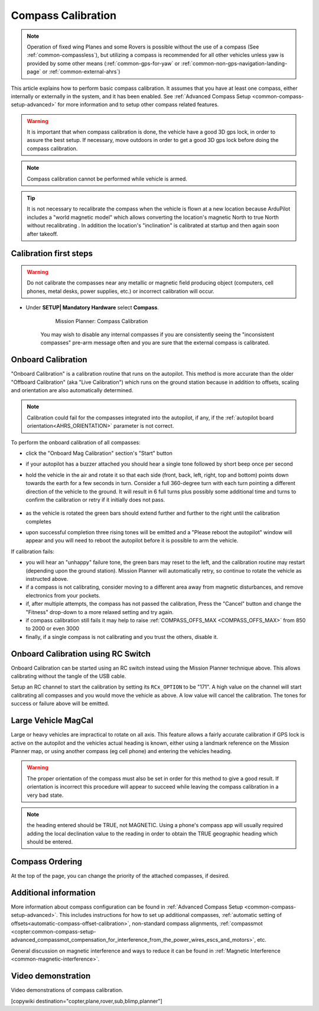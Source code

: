 .. _common-compass-calibration-in-mission-planner:

===================
Compass Calibration
===================

.. note:: Operation of fixed wing Planes and some Rovers is possible without the use of a compass (See :ref:`common-compassless`), but utilizing a compass is recommended for all other vehicles unless yaw is provided by some other means (:ref:`common-gps-for-yaw` or :ref:`common-non-gps-navigation-landing-page` or :ref:`common-external-ahrs`)

This article explains how to perform basic compass calibration. It assumes that you have at least one compass, either internally or externally in the system, and it has been enabled. See :ref:`Advanced Compass Setup <common-compass-setup-advanced>` for more information and to setup other compass related features.

.. warning::  It is important that when compass calibration is done, the vehicle have a good 3D gps lock, in order to assure the best setup. If necessary, move outdoors in order to get a good 3D gps lock before doing the compass calibration.

.. note::

   Compass calibration cannot be performed while vehicle is armed.


.. tip:: It is not necessary to recalibrate the compass when the vehicle is flown at a new location because ArduPilot includes a "world magnetic model" which allows converting the location's magnetic North to true North without recalibrating .  In addition the location's "inclination" is calibrated at startup and then again soon after takeoff.

Calibration first steps
=======================


.. warning:: Do not calibrate the compasses near any metallic or magnetic field producing object (computers, cell phones, metal desks, power supplies, etc.) or incorrect calibration will occur.


- Under **SETUP\| Mandatory Hardware** select **Compass**.

   .. figure:: ../../../images/CompassCalibration_Onboard.png
      :target: ../_images/CompassCalibration_Onboard.png

      Mission Planner: Compass Calibration

   You may wish to disable any internal compasses if you are consistently seeing the "inconsistent compasses" pre-arm message often and you are sure that the external compass is calibrated. 

.. _onboard_calibration:

Onboard Calibration
===================

"Onboard Calibration" is a calibration routine that runs on the autopilot.  This method is more accurate than the older "Offboard Calibration" (aka "Live Calibration") which runs on the ground station because in addition to offsets, scaling and orientation are also automatically determined.

.. note:: Calibration could fail for the compasses integrated into the autopilot, if any,  if the :ref:`autopilot board orientation<AHRS_ORIENTATION>` parameter is not correct.

To perform the onboard calibration of all compasses:

- click the "Onboard Mag Calibration" section's "Start" button
- if your autopilot has a buzzer attached you should hear a single tone followed by short beep once per second
- hold the vehicle in the air and rotate it so that each side (front, back, left, right, top and bottom) points down towards the earth for a few seconds in turn. Consider a full 360-degree turn with each turn pointing a different direction of the vehicle to the ground. It will result in 6 full turns plus possibly some additional time and turns to confirm the calibration or retry if it initially does not pass.

   .. figure:: ../../../images/accel-calib-positions-e1376083327116.jpg
      :target: ../_images/accel-calib-positions-e1376083327116.jpg

- as the vehicle is rotated the green bars should extend further and further to the right until the calibration completes
- upon successful completion three rising tones will be emitted and a "Please reboot the autopilot" window will appear and you will need to reboot the autopilot before it is possible to arm the vehicle.


If calibration fails:

- you will hear an "unhappy" failure tone, the green bars may reset to the left, and the calibration routine may restart (depending upon the ground station). Mission Planner will automatically retry, so continue to rotate the vehicle as instructed above.
- if a compass is not calibrating, consider moving to a different area away from magnetic disturbances, and remove electronics from your pockets.
- if, after multiple attempts, the compass has not passed the calibration, Press the "Cancel" button and change the "Fitness" drop-down to a more relaxed setting and try again.
- if compass calibration still fails it may help to raise :ref:`COMPASS_OFFS_MAX <COMPASS_OFFS_MAX>` from 850 to 2000 or even 3000
- finally, if a single compass is not calibrating and you trust the others, disable it.

Onboard Calibration using RC Switch
===================================

Onboard Calibration can be started using an RC switch instead using the Mission Planner technique above. This allows calibrating without the tangle of the USB cable.

Setup an RC channel to start the calibration by setting its ``RCx_OPTION`` to be "171". A high value on the channel will start calibrating all compasses and you would move the vehicle as above. A low value will cancel the calibration. The tones for success or failure above will be emitted.

.. _large-vehicle-mag-cal:

Large Vehicle MagCal
====================

Large or heavy vehicles are impractical to rotate on all axis. This feature allows a fairly accurate calibration if GPS lock is active on the autopilot and the vehicles actual heading is known, either using a landmark reference on the Mission Planner map, or using another compass (eg cell phone) and entering the vehicles heading. 

.. warning:: The proper orientation of the compass must also be set in order for this method to give a good result.  If orientation is incorrect this procedure will appear to succeed while leaving the compass calibration in a very bad state.

.. note:: the heading entered should be TRUE, not MAGNETIC. Using a phone's compass app will usually required adding the local declination value to the reading in order to obtain the TRUE geographic heading which should be entered.

Compass Ordering
================

At the top of the page, you can change the priority of the attached compasses, if desired.

Additional information
======================

More information about compass configuration can be found in :ref:`Advanced Compass Setup <common-compass-setup-advanced>`. This includes instructions for how to set up additional compasses, :ref:`automatic setting of offsets<automatic-compass-offset-calibration>`, non-standard compass alignments, :ref:`compassmot <copter:common-compass-setup-advanced_compassmot_compensation_for_interference_from_the_power_wires_escs_and_motors>`, etc.

General discussion on magnetic interference and ways to reduce it can be
found in :ref:`Magnetic Interference <common-magnetic-interference>`.

Video demonstration
===================

Video demonstrations of compass calibration.

..  youtube:: CD8EhVDfgnI
    :width: 100%

..  youtube:: DmsueBS0J3E
    :width: 100%

[copywiki destination="copter,plane,rover,sub,blimp,planner"]
